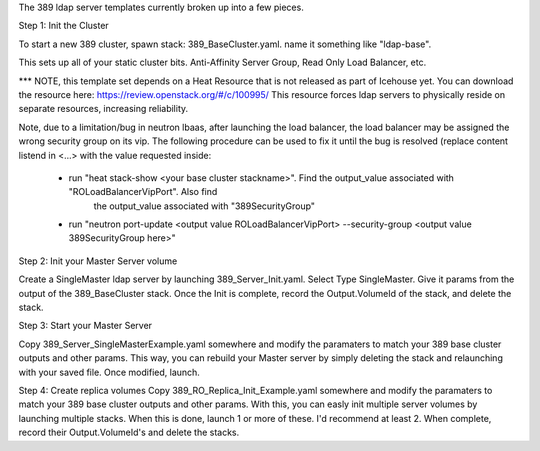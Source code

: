 The 389 ldap server templates currently broken up into a few pieces.

Step 1: Init the Cluster

To start a new 389 cluster, spawn stack:
389_BaseCluster.yaml. name it something like "ldap-base".

This sets up all of your static cluster bits. Anti-Affinity Server Group, Read Only Load Balancer, etc.

*** NOTE, this template set depends on a Heat Resource that is not released as part of Icehouse yet. You can download the resource here:
https://review.openstack.org/#/c/100995/
This resource forces ldap servers to physically reside on separate resources, increasing reliability.

Note, due to a limitation/bug in neutron lbaas, after launching the load balancer, the load balancer may be assigned the
wrong security group on its vip. The following procedure can be used to fix it until the bug is resolved (replace content
listend in <...> with the value requested inside:
 * run "heat stack-show <your base cluster stackname>". Find the output_value associated with "ROLoadBalancerVipPort". Also find
       the output_value associated with "389SecurityGroup"
 * run "neutron port-update <output value ROLoadBalancerVipPort> --security-group <output value 389SecurityGroup here>"

Step 2: Init your Master Server volume

Create a SingleMaster ldap server by launching 389_Server_Init.yaml. Select Type SingleMaster. Give it params from the output of the
389_BaseCluster stack. Once the Init is complete, record the Output.VolumeId of the stack, and delete the stack.

Step 3: Start your Master Server

Copy 389_Server_SingleMasterExample.yaml somewhere and modify the paramaters to match your 389 base cluster outputs and other params.
This way, you can rebuild your Master server by simply deleting the stack and relaunching with your saved file. Once modified, launch.

Step 4: Create replica volumes
Copy 389_RO_Replica_Init_Example.yaml somewhere and modify the paramaters to match your 389 base cluster outputs and other params.
With this, you can easly init multiple server volumes by launching multiple stacks. When this is done, launch 1 or more of these.
I'd recommend at least 2. When complete, record their Output.VolumeId's and delete the stacks.


